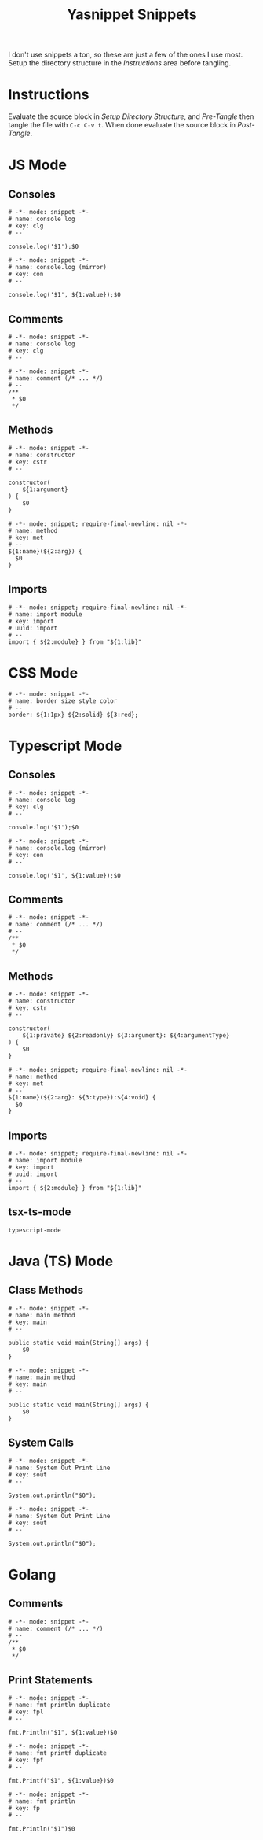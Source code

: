 #+TITLE: Yasnippet Snippets
:PROPERTIES:
#+AUTHOR: Jeremy Gooch
#+STARTUP: overview
:END:

I don't use snippets a ton, so these are just a few of the ones I use most. Setup the directory structure in the [[Instructions][Instructions]] area before tangling.

* Instructions
Evaluate the source block in [[Setup Directory Structure][Setup Directory Structure]], and [[Pre-Tangle]] then tangle the file with =C-c C-v t=. When done evaluate the source block in [[Post-Tangle]].

** Setup Directory Structure                                                       :noexport:
#+begin_src emacs-lisp
  (make-directory "~/.emacs.d/snippets/js-mode" t)
  (make-directory "~/.emacs.d/snippets/css-mode" t)
  (make-directory "~/.emacs.d/snippets/text-mode" t)
  (make-directory "~/.emacs.d/snippets/typescript-mode" t)
  (make-directory "~/.emacs.d/snippets/tsx-ts-mode" t)
  (make-directory "~/.emacs.d/snippets/java-mode" t)
  (make-directory "~/.emacs.d/snippets/java-ts-mode" t)
  (make-directory "~/.emacs.d/snippets/go-mode" t)
#+end_src

** Pre-Tangle                                                       :noexport:

#+begin_src emacs-lisp
  (defun jrm/zap-newline-at-eob ()
     (goto-char (point-max))
     (when (equal (char-before) ?\n)
       (delete-char -1)
       (save-buffer)))

  (add-hook 'org-babel-post-tangle-hook #'jrm/zap-newline-at-eob)
#+end_src
** Post-Tangle                                                    :noexport:
#+begin_src emacs-lisp
(remove-hook 'org-babel-post-tangle-hook #'jrm/zap-newline-at-eob)
#+end_src
* JS Mode
** Consoles
#+begin_src snippet :tangle ~/.emacs.d/snippets/js-mode/clg
# -*- mode: snippet -*-
# name: console log
# key: clg
# --

console.log('$1');$0
#+end_src

#+begin_src snippet :tangle ~/.emacs.d/snippets/js-mode/con
# -*- mode: snippet -*-
# name: console.log (mirror)
# key: con
# --

console.log('$1', ${1:value});$0
#+end_src

** Comments
#+begin_src snippet :tangle ~/.emacs.d/snippets/js-mode/com
# -*- mode: snippet -*-
# name: console log
# key: clg
# --

# -*- mode: snippet -*-
# name: comment (/* ... */)
# --
/**
 * $0
 */
#+end_src
** Methods
#+begin_src snippet :tangle ~/.emacs.d/snippets/js-mode/cstr
# -*- mode: snippet -*-
# name: constructor
# key: cstr
# --

constructor(
    ${1:argument}
) {
    $0
}
#+end_src

#+begin_src snippet :tangle ~/.emacs.d/snippets/js-mode/met
# -*- mode: snippet; require-final-newline: nil -*-
# name: method
# key: met
# --
${1:name}(${2:arg}) {
  $0
}
#+end_src

** Imports
#+begin_src snippet :tangle ~/.emacs.d/snippets/js-mode/import
# -*- mode: snippet; require-final-newline: nil -*-
# name: import module
# key: import
# uuid: import
# --
import { ${2:module} } from "${1:lib}"
#+end_src

* CSS Mode
#+begin_src snippet :tangle ~/.emacs.d/snippets/css-mode/bor
# -*- mode: snippet -*-
# name: border size style color
# --
border: ${1:1px} ${2:solid} ${3:red};
#+end_src

* Typescript Mode
** Consoles
#+begin_src snippet :tangle ~/.emacs.d/snippets/typescript-mode/clg
# -*- mode: snippet -*-
# name: console log
# key: clg
# --

console.log('$1');$0
#+end_src

#+begin_src snippet :tangle ~/.emacs.d/snippets/typescript-mode/con
# -*- mode: snippet -*-
# name: console.log (mirror)
# key: con
# --

console.log('$1', ${1:value});$0
#+end_src
** Comments
#+begin_src snippet :tangle ~/.emacs.d/snippets/typescript-mode/com
# -*- mode: snippet -*-
# name: comment (/* ... */)
# --
/**
 * $0
 */
#+end_src
** Methods
#+begin_src snippet :tangle ~/.emacs.d/snippets/typescript-mode/cstr
# -*- mode: snippet -*-
# name: constructor
# key: cstr
# --

constructor(
    ${1:private} ${2:readonly} ${3:argument}: ${4:argumentType}
) {
    $0
}
#+end_src
#+begin_src snippet :tangle ~/.emacs.d/snippets/typescript-mode/met
# -*- mode: snippet; require-final-newline: nil -*-
# name: method
# key: met
# --
${1:name}(${2:arg}: ${3:type}):${4:void} {
  $0
}
#+end_src
** Imports
#+begin_src snippet :tangle ~/.emacs.d/snippets/typescript-mode/imports
# -*- mode: snippet; require-final-newline: nil -*-
# name: import module
# key: import
# uuid: import
# --
import { ${2:module} } from "${1:lib}"
#+end_src
** tsx-ts-mode
#+begin_src snippet :tangle ~/.emacs.d/snippets/tsx-ts-mode/.yas-parents
typescript-mode
#+end_src

* Java (TS) Mode
** Class Methods
#+begin_src snippet :tangle ~/.emacs.d/snippets/java-mode/main
  # -*- mode: snippet -*-
  # name: main method
  # key: main
  # --

  public static void main(String[] args) {
      $0
  }
#+end_src
#+begin_src snippet :tangle ~/.emacs.d/snippets/java-ts-mode/main
  # -*- mode: snippet -*-
  # name: main method
  # key: main
  # --

  public static void main(String[] args) {
      $0
  }
#+end_src

** System Calls
#+begin_src snippet :tangle ~/.emacs.d/snippets/java-mode/sout
  # -*- mode: snippet -*-
  # name: System Out Print Line
  # key: sout
  # --

  System.out.println("$0");
#+end_src
#+begin_src snippet :tangle ~/.emacs.d/snippets/java-ts-mode/sout
  # -*- mode: snippet -*-
  # name: System Out Print Line
  # key: sout
  # --

  System.out.println("$0");
#+end_src

* Golang
** Comments
#+begin_src snippet :tangle ~/.emacs.d/snippets/go-mode/com
# -*- mode: snippet -*-
# name: comment (/* ... */)
# --
/**
 * $0
 */
#+end_src

** Print Statements
#+begin_src snippet :tangle ~/.emacs.d/snippets/go-mode/fpl
# -*- mode: snippet -*-
# name: fmt println duplicate
# key: fpl
# --

fmt.Println("$1", ${1:value})$0
#+end_src

#+begin_src snippet :tangle ~/.emacs.d/snippets/go-mode/fpf
# -*- mode: snippet -*-
# name: fmt printf duplicate
# key: fpf
# --

fmt.Printf("$1", ${1:value})$0
#+end_src

#+begin_src snippet :tangle ~/.emacs.d/snippets/go-mode/fp
# -*- mode: snippet -*-
# name: fmt println
# key: fp
# --

fmt.Println("$1")$0
#+end_src
